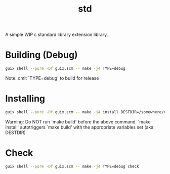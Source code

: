 #+title: std

A simple WIP c standard library extension library.

* Building (Debug)
#+begin_src bash
  guix shell --pure -Df guix.scm -- make -j4 TYPE=debug
#+end_src

Note: omit `TYPE=debug' to build for release

* Installing
#+begin_src bash
  guix shell --pure -Df guix.scm -- make -j4 install DESTDIR=/somewhere/on/system
#+end_src

Warning: Do NOT run `make build' before the above command. `make install'
         autotriggers `make build' with the appropriate variables set (aka DESTDIR)

* Check
#+begin_src bash
  guix shell --pure -Df guix.scm -- make -j4 TYPE=debug check
#+end_src
